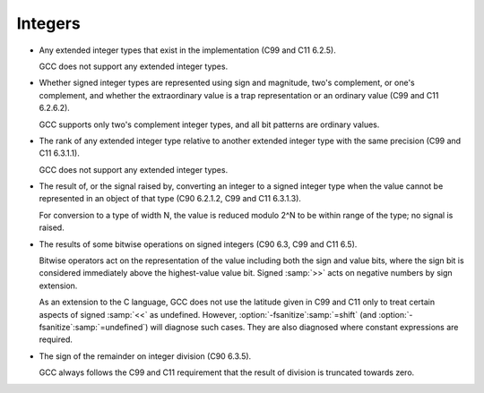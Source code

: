 ..
  Copyright 1988-2021 Free Software Foundation, Inc.
  This is part of the GCC manual.
  For copying conditions, see the GPL license file

.. _integers-implementation:

Integers
********

* Any extended integer types that exist in the implementation (C99
  and C11 6.2.5).

  GCC does not support any extended integer types.

  .. The __mode__ attribute might create types of precisions not

  .. otherwise supported, but the syntax isn't right for use everywhere

  .. the standard type names might be used.  Predefined typedefs should

  .. be used if any extended integer types are to be defined.  The __int128_t and __uint128_t

  .. typedefs are not extended integer types

  .. as they are generally longer than the ABI-specified intmax_t.

* Whether signed integer types are represented using sign and magnitude,
  two's complement, or one's complement, and whether the extraordinary value
  is a trap representation or an ordinary value (C99 and C11 6.2.6.2).

  GCC supports only two's complement integer types, and all bit patterns
  are ordinary values.

* The rank of any extended integer type relative to another extended
  integer type with the same precision (C99 and C11 6.3.1.1).

  GCC does not support any extended integer types.

  .. If it did, there would only be one of each precision and signedness.

* The result of, or the signal raised by, converting an integer to a
  signed integer type when the value cannot be represented in an object of
  that type (C90 6.2.1.2, C99 and C11 6.3.1.3).

  For conversion to a type of width N, the value is reduced
  modulo 2^N to be within range of the type; no signal is raised.

* The results of some bitwise operations on signed integers (C90
  6.3, C99 and C11 6.5).

  Bitwise operators act on the representation of the value including
  both the sign and value bits, where the sign bit is considered
  immediately above the highest-value value bit.  Signed :samp:`>>` acts
  on negative numbers by sign extension.

  As an extension to the C language, GCC does not use the latitude given in
  C99 and C11 only to treat certain aspects of signed :samp:`<<` as undefined.
  However, :option:`-fsanitize`:samp:`=shift` (and :option:`-fsanitize`:samp:`=undefined`) will
  diagnose such cases.  They are also diagnosed where constant
  expressions are required.

* The sign of the remainder on integer division (C90 6.3.5).

  GCC always follows the C99 and C11 requirement that the result of division is
  truncated towards zero.

